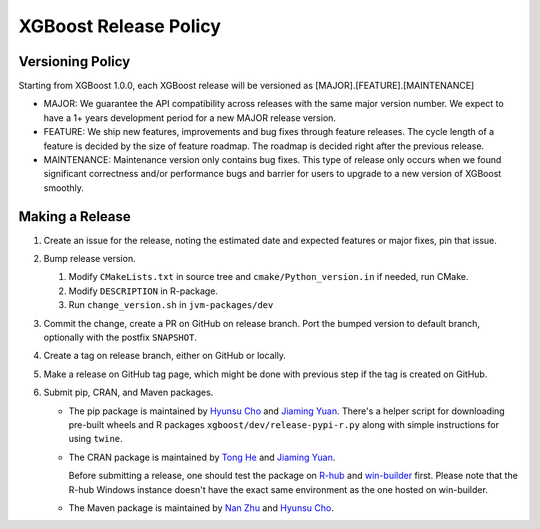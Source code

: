 .. _release:

XGBoost Release Policy
=======================

Versioning Policy
---------------------------

Starting from XGBoost 1.0.0, each XGBoost release will be versioned as [MAJOR].[FEATURE].[MAINTENANCE]

* MAJOR: We guarantee the API compatibility across releases with the same major version number. We expect to have a 1+ years development period for a new MAJOR release version.
* FEATURE: We ship new features, improvements and bug fixes through feature releases. The cycle length of a feature is decided by the size of feature roadmap. The roadmap is decided right after the previous release.
* MAINTENANCE: Maintenance version only contains bug fixes. This type of release only occurs when we found significant correctness and/or performance bugs and barrier for users to upgrade to a new version of XGBoost smoothly.


Making a Release
-----------------

1. Create an issue for the release, noting the estimated date and expected features or major fixes, pin that issue.
2. Bump release version.

   1. Modify ``CMakeLists.txt`` in source tree and ``cmake/Python_version.in`` if needed, run CMake.

   2. Modify ``DESCRIPTION`` in R-package.

   3. Run ``change_version.sh`` in ``jvm-packages/dev``

3. Commit the change, create a PR on GitHub on release branch.  Port the bumped version to default branch, optionally with the postfix ``SNAPSHOT``.
4. Create a tag on release branch, either on GitHub or locally.
5. Make a release on GitHub tag page, which might be done with previous step if the tag is created on GitHub.
6. Submit pip, CRAN, and Maven packages.

   + The pip package is maintained by `Hyunsu Cho <https://github.com/hcho3>`__ and `Jiaming Yuan <https://github.com/trivialfis>`__.  There's a helper script for downloading pre-built wheels and R packages ``xgboost/dev/release-pypi-r.py`` along with simple instructions for using ``twine``.

   + The CRAN package is maintained by `Tong He <https://github.com/hetong007>`_ and `Jiaming Yuan <https://github.com/trivialfis>`__.

     Before submitting a release, one should test the package on `R-hub <https://builder.r-hub.io/>`__ and `win-builder <https://win-builder.r-project.org/>`__ first.  Please note that the R-hub Windows instance doesn't have the exact same environment as the one hosted on win-builder.

   + The Maven package is maintained by `Nan Zhu <https://github.com/CodingCat>`_ and `Hyunsu Cho <https://github.com/hcho3>`_.
